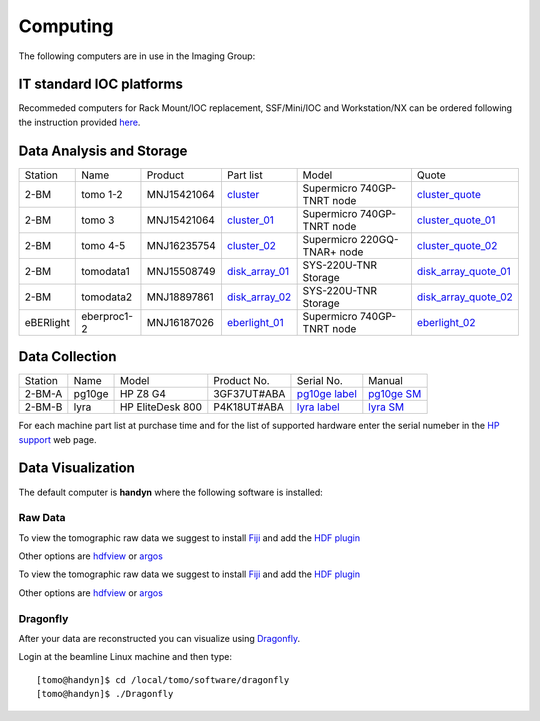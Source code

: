 Computing 
=========



The following computers are in use in the Imaging Group:

.. _cluster_folder: https://anl.box.com/s/cwqbvet2qv8239nhrof0qemyohd0jho3
.. _cluster: https://anl.box.com/s/uysvb5ujnlugmd16r2f6o10fem9rjgvr
.. _cluster_01: https://anl.box.com/s/oc9g49r6an1lcwh0d5gzisno6ef5yni1
.. _cluster_02: https://anl.box.com/s/7onv5ju2rt42w15uz689pbuslfelpvz9
.. _cluster_quote: https://anl.box.com/s/j7wz6li4afoq2gs5g8feehmmz8q7whuy
.. _cluster_quote_01: https://anl.box.com/s/06nkozbmkhu5qsi61njcgm1qs3ug8pcg
.. _cluster_quote_02: https://anl.box.com/s/hz9l2whlju2a81tyr4k9e07ukc8m4zkn
.. _disk_array_01: https://anl.box.com/s/zzyvv7w80ltwbtf09zrjiqiw7ak6i7ge
.. _disk_array_quote_01: https://anl.box.com/s/sbft8cbt2xcpzuuvikixr82dn9jf6zog
.. _disk_array_02: https://anl.box.com/s/d8b1xb6e99e6vggqv5dd9z02luefo7hw
.. _disk_array_quote_02: https://anl.box.com/s/o1sh7nfxzqhcb6qef19f9s7ogavobv0g
.. _eberlight_01: https://anl.box.com/s/njzf1ya4vlryd6bc3a61fn54g4nkol7o
.. _eberlight_02: https://anl.box.com/s/cd77y9uwtesx2cfo60q69ekt1ua9wrc4


IT standard IOC platforms
-------------------------

Recommeded computers for Rack Mount/IOC replacement, SSF/Mini/IOC and Workstation/NX can be ordered following the instruction 
provided `here <https://anl.box.com/s/iw6hpbnl09htihvp25eiek2kxs54iwsd>`_.


Data Analysis and Storage
-------------------------

+-----------+--------------+---------------+-------------------+---------------------------------+------------------------+
| Station   | Name         | Product       | Part list         |      Model                      |      Quote             |
+-----------+--------------+---------------+-------------------+---------------------------------+------------------------+
| 2-BM      | tomo 1-2     | MNJ15421064   | `cluster`_        |  Supermicro 740GP-TNRT node     | `cluster_quote`_       |
+-----------+--------------+---------------+-------------------+---------------------------------+------------------------+
| 2-BM      | tomo 3       | MNJ15421064   | `cluster_01`_     |  Supermicro 740GP-TNRT node     | `cluster_quote_01`_    |
+-----------+--------------+---------------+-------------------+---------------------------------+------------------------+
| 2-BM      | tomo 4-5     | MNJ16235754   | `cluster_02`_     |  Supermicro 220GQ-TNAR+ node    | `cluster_quote_02`_    |
+-----------+--------------+---------------+-------------------+---------------------------------+------------------------+
| 2-BM      | tomodata1    | MNJ15508749   | `disk_array_01`_  |  SYS-220U-TNR Storage           | `disk_array_quote_01`_ |
+-----------+--------------+---------------+-------------------+---------------------------------+------------------------+
| 2-BM      | tomodata2    | MNJ18897861   | `disk_array_02`_  |  SYS-220U-TNR Storage           | `disk_array_quote_02`_ |
+-----------+--------------+---------------+-------------------+---------------------------------+------------------------+
| eBERlight | eberproc1-2  | MNJ16187026   | `eberlight_01`_   |  Supermicro 740GP-TNRT node     | `eberlight_02`_        |
+-----------+--------------+---------------+-------------------+---------------------------------+------------------------+


Data Collection
---------------

+-----------+--------------+-------------------+-----------------+--------------------------+---------------------+
| Station   | Name         |      Model        |  Product No.    |    Serial No.            |        Manual       |
+-----------+--------------+-------------------+-----------------+--------------------------+---------------------+
| 2-BM-A    | pg10ge       |  HP Z8 G4         | 3GF37UT#ABA     |  `pg10ge label`_         |     `pg10ge SM`_    |
+-----------+--------------+-------------------+-----------------+--------------------------+---------------------+
| 2-BM-B    | lyra         |  HP EliteDesk 800 | P4K18UT#ABA     |  `lyra label`_           |     `lyra SM`_      |
+-----------+--------------+-------------------+-----------------+--------------------------+---------------------+

For each machine part list at purchase time and for the list of supported hardware enter the serial numeber in the `HP support <https://partsurfer.hp.com/Search.aspx>`_ web page.

.. _pg10ge label: https://anl.box.com/s/oslaky958be3vyifda2xyq4tv0v9v7pz
.. _pg10ge SM: https://anl.box.com/s/m1u8o62wbr27n26iotfnbhgpncwsapcq
.. _lyra label: https://anl.box.com/s/lrjiwsfzwbe51gueb6vpyinqav86qx6o
.. _lyra SM: https://anl.box.com/s/dv0ub0gdjhs7q3h50ehgro6gaesbxcjf


Data Visualization
------------------

The default computer is **handyn** where the following software is installed:

Raw Data
~~~~~~~~

To view the tomographic raw data we suggest to install `Fiji <https://imagej.net/Fiji>`_ and add 
the `HDF plugin <https://github.com/paulscherrerinstitute/ch.psi.imagej.hdf5>`_

Other options are `hdfview <https://support.hdfgroup.org/products/java/hdfview/>`_ or 
`argos <https://github.com/titusjan/argos>`_

To view the tomographic raw data we suggest to install `Fiji <https://imagej.net/Fiji>`_ and add 
the `HDF plugin <https://github.com/paulscherrerinstitute/ch.psi.imagej.hdf5>`_

Other options are `hdfview <https://support.hdfgroup.org/products/java/hdfview/>`_ or 
`argos <https://github.com/titusjan/argos>`_


Dragonfly
~~~~~~~~~


After your data are reconstructed you can visualize using `Dragonfly <https://www.theobjects.com/dragonfly/index.html>`_.

Login at the beamline Linux machine and then type::

    [tomo@handyn]$ cd /local/tomo/software/dragonfly
    [tomo@handyn]$ ./Dragonfly


